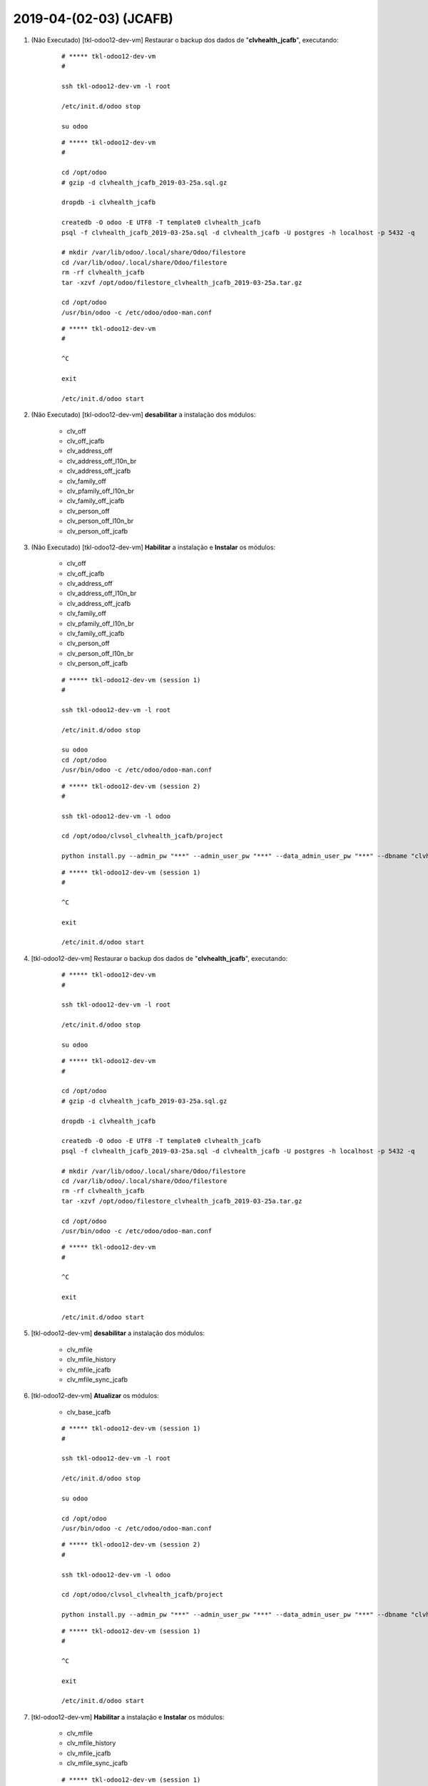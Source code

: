 .. raw:: html

    <style> .red {color:red} </style>

.. role:: red

=======================
2019-04-(02-03) (JCAFB)
=======================

#. :red:`(Não Executado)` [tkl-odoo12-dev-vm] Restaurar o backup dos dados de "**clvhealth_jcafb**", executando:

    ::

        # ***** tkl-odoo12-dev-vm
        #

        ssh tkl-odoo12-dev-vm -l root

        /etc/init.d/odoo stop

        su odoo

    ::

        # ***** tkl-odoo12-dev-vm
        #

        cd /opt/odoo
        # gzip -d clvhealth_jcafb_2019-03-25a.sql.gz

        dropdb -i clvhealth_jcafb

        createdb -O odoo -E UTF8 -T template0 clvhealth_jcafb
        psql -f clvhealth_jcafb_2019-03-25a.sql -d clvhealth_jcafb -U postgres -h localhost -p 5432 -q

        # mkdir /var/lib/odoo/.local/share/Odoo/filestore
        cd /var/lib/odoo/.local/share/Odoo/filestore
        rm -rf clvhealth_jcafb
        tar -xzvf /opt/odoo/filestore_clvhealth_jcafb_2019-03-25a.tar.gz

        cd /opt/odoo
        /usr/bin/odoo -c /etc/odoo/odoo-man.conf

    ::

        # ***** tkl-odoo12-dev-vm
        #

        ^C

        exit

        /etc/init.d/odoo start

#. :red:`(Não Executado)` [tkl-odoo12-dev-vm] **desabilitar** a instalação dos módulos:

    * clv_off
    * clv_off_jcafb
    * clv_address_off
    * clv_address_off_l10n_br
    * clv_address_off_jcafb
    * clv_family_off
    * clv_pfamily_off_l10n_br
    * clv_family_off_jcafb
    * clv_person_off
    * clv_person_off_l10n_br
    * clv_person_off_jcafb

#. :red:`(Não Executado)` [tkl-odoo12-dev-vm] **Habilitar** a instalação e **Instalar** os módulos:

    * clv_off
    * clv_off_jcafb
    * clv_address_off
    * clv_address_off_l10n_br
    * clv_address_off_jcafb
    * clv_family_off
    * clv_pfamily_off_l10n_br
    * clv_family_off_jcafb
    * clv_person_off
    * clv_person_off_l10n_br
    * clv_person_off_jcafb

    ::

        # ***** tkl-odoo12-dev-vm (session 1)
        #

        ssh tkl-odoo12-dev-vm -l root

        /etc/init.d/odoo stop

        su odoo
        cd /opt/odoo
        /usr/bin/odoo -c /etc/odoo/odoo-man.conf

    ::

        # ***** tkl-odoo12-dev-vm (session 2)
        #

        ssh tkl-odoo12-dev-vm -l odoo

        cd /opt/odoo/clvsol_clvhealth_jcafb/project
        
        python install.py --admin_pw "***" --admin_user_pw "***" --data_admin_user_pw "***" --dbname "clvhealth_jcafb"
        
    ::

        # ***** tkl-odoo12-dev-vm (session 1)
        #

        ^C

        exit

        /etc/init.d/odoo start

#. [tkl-odoo12-dev-vm] Restaurar o backup dos dados de "**clvhealth_jcafb**", executando:

    ::

        # ***** tkl-odoo12-dev-vm
        #

        ssh tkl-odoo12-dev-vm -l root

        /etc/init.d/odoo stop

        su odoo

    ::

        # ***** tkl-odoo12-dev-vm
        #

        cd /opt/odoo
        # gzip -d clvhealth_jcafb_2019-03-25a.sql.gz

        dropdb -i clvhealth_jcafb

        createdb -O odoo -E UTF8 -T template0 clvhealth_jcafb
        psql -f clvhealth_jcafb_2019-03-25a.sql -d clvhealth_jcafb -U postgres -h localhost -p 5432 -q

        # mkdir /var/lib/odoo/.local/share/Odoo/filestore
        cd /var/lib/odoo/.local/share/Odoo/filestore
        rm -rf clvhealth_jcafb
        tar -xzvf /opt/odoo/filestore_clvhealth_jcafb_2019-03-25a.tar.gz

        cd /opt/odoo
        /usr/bin/odoo -c /etc/odoo/odoo-man.conf

    ::

        # ***** tkl-odoo12-dev-vm
        #

        ^C

        exit

        /etc/init.d/odoo start

#. [tkl-odoo12-dev-vm] **desabilitar** a instalação dos módulos:

    * clv_mfile
    * clv_mfile_history
    * clv_mfile_jcafb
    * clv_mfile_sync_jcafb

#. [tkl-odoo12-dev-vm] **Atualizar** os módulos:

    * clv_base_jcafb

    ::

        # ***** tkl-odoo12-dev-vm (session 1)
        #

        ssh tkl-odoo12-dev-vm -l root

        /etc/init.d/odoo stop

        su odoo

        cd /opt/odoo
        /usr/bin/odoo -c /etc/odoo/odoo-man.conf

    ::

        # ***** tkl-odoo12-dev-vm (session 2)
        #

        ssh tkl-odoo12-dev-vm -l odoo

        cd /opt/odoo/clvsol_clvhealth_jcafb/project
        
        python install.py --admin_pw "***" --admin_user_pw "***" --data_admin_user_pw "***" --dbname "clvhealth_jcafb" -m clv_base_jcafb
        
    ::

        # ***** tkl-odoo12-dev-vm (session 1)
        #

        ^C

        exit

        /etc/init.d/odoo start

#. [tkl-odoo12-dev-vm] **Habilitar** a instalação e **Instalar** os módulos:

    * clv_mfile
    * clv_mfile_history
    * clv_mfile_jcafb
    * clv_mfile_sync_jcafb

    ::

        # ***** tkl-odoo12-dev-vm (session 1)
        #

        ssh tkl-odoo12-dev-vm -l root

        /etc/init.d/odoo stop

        su odoo
        cd /opt/odoo
        /usr/bin/odoo -c /etc/odoo/odoo-man.conf

    ::

        # ***** tkl-odoo12-dev-vm (session 2)
        #

        ssh tkl-odoo12-dev-vm -l odoo

        cd /opt/odoo/clvsol_clvhealth_jcafb/project
        
        python install.py --admin_pw "***" --admin_user_pw "***" --data_admin_user_pw "***" --dbname "clvhealth_jcafb"
        
    ::

        # ***** tkl-odoo12-dev-vm (session 1)
        #

        ^C

        exit

        /etc/init.d/odoo start
